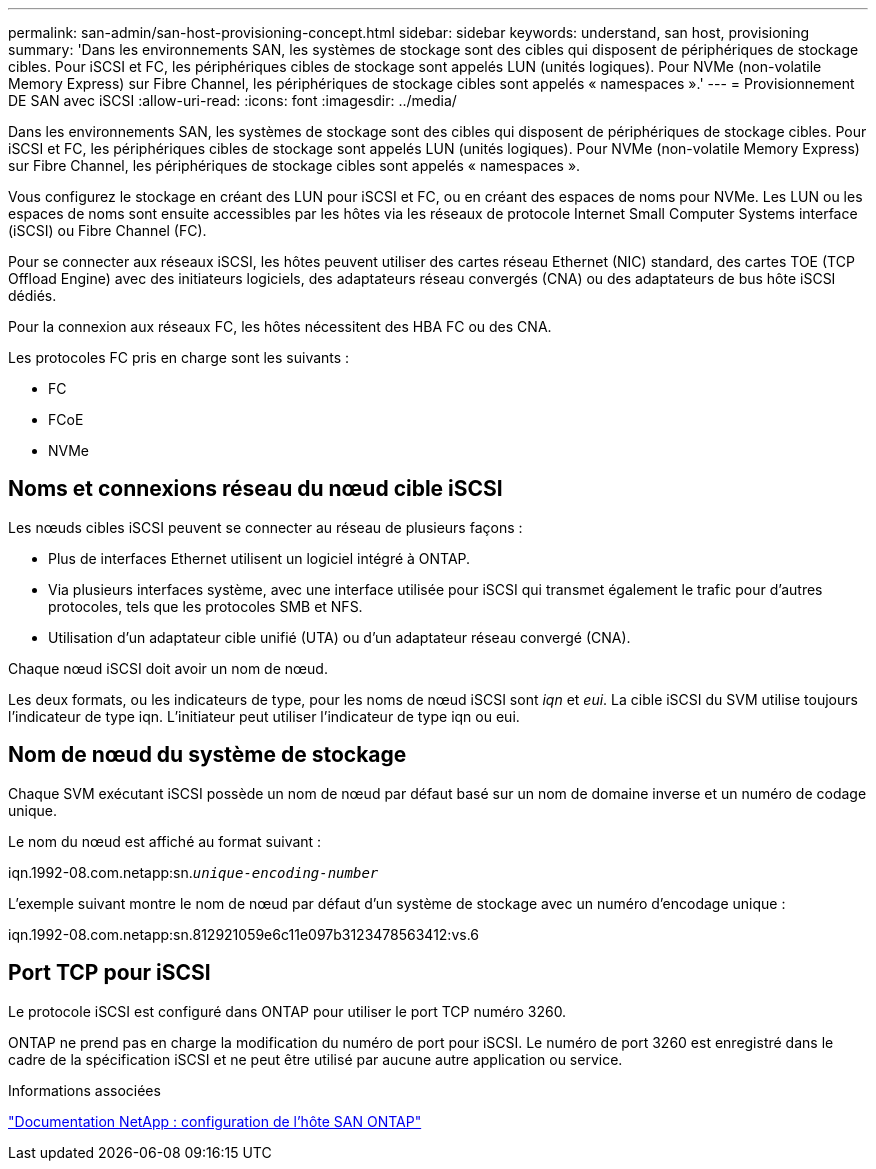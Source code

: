 ---
permalink: san-admin/san-host-provisioning-concept.html 
sidebar: sidebar 
keywords: understand, san host, provisioning 
summary: 'Dans les environnements SAN, les systèmes de stockage sont des cibles qui disposent de périphériques de stockage cibles. Pour iSCSI et FC, les périphériques cibles de stockage sont appelés LUN (unités logiques). Pour NVMe (non-volatile Memory Express) sur Fibre Channel, les périphériques de stockage cibles sont appelés « namespaces ».' 
---
= Provisionnement DE SAN avec iSCSI
:allow-uri-read: 
:icons: font
:imagesdir: ../media/


[role="lead"]
Dans les environnements SAN, les systèmes de stockage sont des cibles qui disposent de périphériques de stockage cibles. Pour iSCSI et FC, les périphériques cibles de stockage sont appelés LUN (unités logiques). Pour NVMe (non-volatile Memory Express) sur Fibre Channel, les périphériques de stockage cibles sont appelés « namespaces ».

Vous configurez le stockage en créant des LUN pour iSCSI et FC, ou en créant des espaces de noms pour NVMe. Les LUN ou les espaces de noms sont ensuite accessibles par les hôtes via les réseaux de protocole Internet Small Computer Systems interface (iSCSI) ou Fibre Channel (FC).

Pour se connecter aux réseaux iSCSI, les hôtes peuvent utiliser des cartes réseau Ethernet (NIC) standard, des cartes TOE (TCP Offload Engine) avec des initiateurs logiciels, des adaptateurs réseau convergés (CNA) ou des adaptateurs de bus hôte iSCSI dédiés.

Pour la connexion aux réseaux FC, les hôtes nécessitent des HBA FC ou des CNA.

Les protocoles FC pris en charge sont les suivants :

* FC
* FCoE
* NVMe




== Noms et connexions réseau du nœud cible iSCSI

Les nœuds cibles iSCSI peuvent se connecter au réseau de plusieurs façons :

* Plus de interfaces Ethernet utilisent un logiciel intégré à ONTAP.
* Via plusieurs interfaces système, avec une interface utilisée pour iSCSI qui transmet également le trafic pour d'autres protocoles, tels que les protocoles SMB et NFS.
* Utilisation d'un adaptateur cible unifié (UTA) ou d'un adaptateur réseau convergé (CNA).


Chaque nœud iSCSI doit avoir un nom de nœud.

Les deux formats, ou les indicateurs de type, pour les noms de nœud iSCSI sont _iqn_ et _eui_. La cible iSCSI du SVM utilise toujours l'indicateur de type iqn. L'initiateur peut utiliser l'indicateur de type iqn ou eui.



== Nom de nœud du système de stockage

Chaque SVM exécutant iSCSI possède un nom de nœud par défaut basé sur un nom de domaine inverse et un numéro de codage unique.

Le nom du nœud est affiché au format suivant :

iqn.1992-08.com.netapp:sn.`_unique-encoding-number_`

L'exemple suivant montre le nom de nœud par défaut d'un système de stockage avec un numéro d'encodage unique :

iqn.1992-08.com.netapp:sn.812921059e6c11e097b3123478563412:vs.6



== Port TCP pour iSCSI

Le protocole iSCSI est configuré dans ONTAP pour utiliser le port TCP numéro 3260.

ONTAP ne prend pas en charge la modification du numéro de port pour iSCSI. Le numéro de port 3260 est enregistré dans le cadre de la spécification iSCSI et ne peut être utilisé par aucune autre application ou service.

.Informations associées
https://docs.netapp.com/us-en/ontap-sanhost/["Documentation NetApp : configuration de l'hôte SAN ONTAP"]
